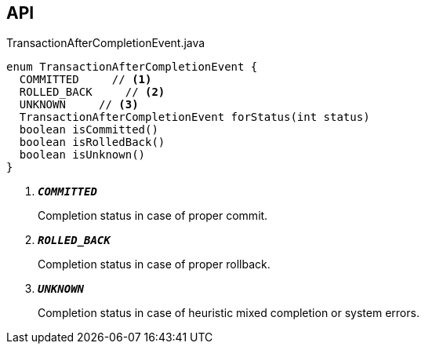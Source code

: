:Notice: Licensed to the Apache Software Foundation (ASF) under one or more contributor license agreements. See the NOTICE file distributed with this work for additional information regarding copyright ownership. The ASF licenses this file to you under the Apache License, Version 2.0 (the "License"); you may not use this file except in compliance with the License. You may obtain a copy of the License at. http://www.apache.org/licenses/LICENSE-2.0 . Unless required by applicable law or agreed to in writing, software distributed under the License is distributed on an "AS IS" BASIS, WITHOUT WARRANTIES OR  CONDITIONS OF ANY KIND, either express or implied. See the License for the specific language governing permissions and limitations under the License.

== API

.TransactionAfterCompletionEvent.java
[source,java]
----
enum TransactionAfterCompletionEvent {
  COMMITTED     // <.>
  ROLLED_BACK     // <.>
  UNKNOWN     // <.>
  TransactionAfterCompletionEvent forStatus(int status)
  boolean isCommitted()
  boolean isRolledBack()
  boolean isUnknown()
}
----

<.> `[teal]#*_COMMITTED_*#`
+
--
Completion status in case of proper commit.
--
<.> `[teal]#*_ROLLED_BACK_*#`
+
--
Completion status in case of proper rollback.
--
<.> `[teal]#*_UNKNOWN_*#`
+
--
Completion status in case of heuristic mixed completion or system errors.
--

